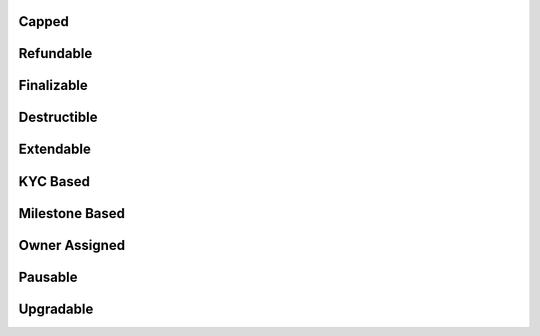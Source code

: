Capped
======

Refundable
==========

Finalizable
===========

Destructible
============

Extendable
==========

KYC Based
=========

Milestone Based
===============

Owner Assigned
==============

Pausable
========

Upgradable
==========


